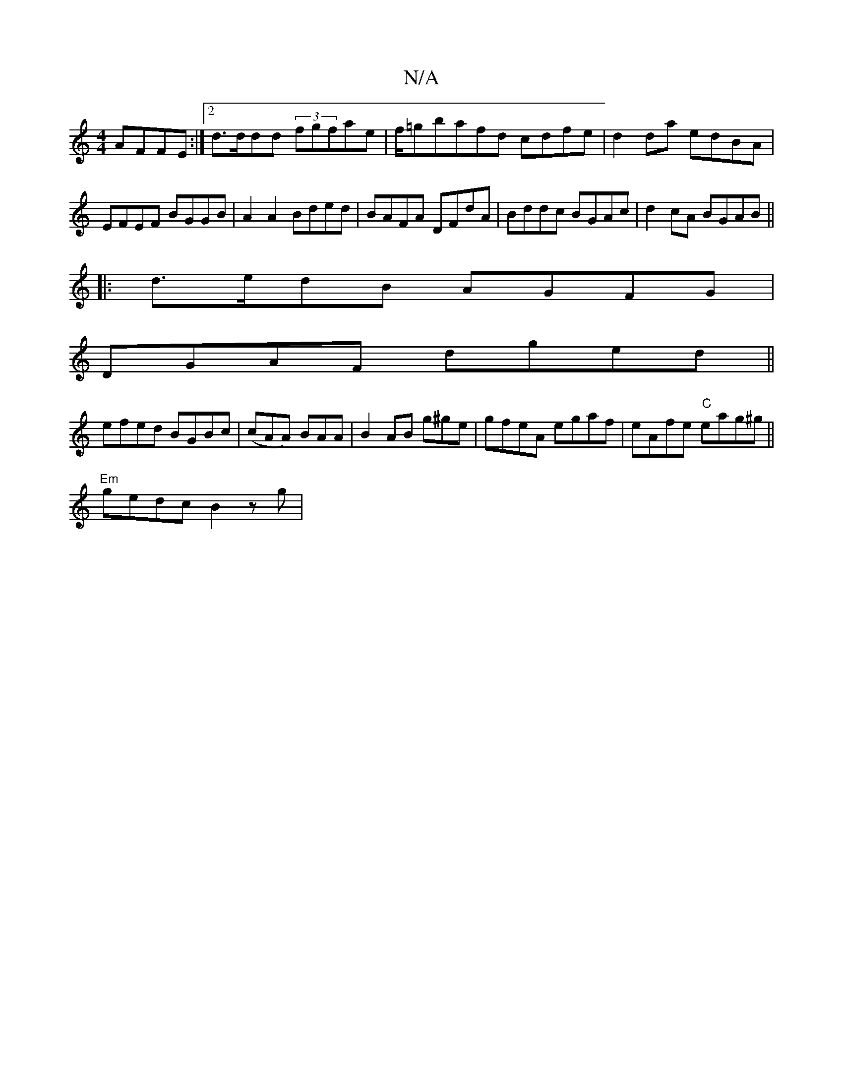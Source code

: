 X:1
T:N/A
M:4/4
R:N/A
K:Cmajor
AFFE :|2 d>ddd (3fgfae|f/=gbafd cdfe|d2da edBA|EFEF BGGB|A2A2 Bded|BAFA DFdA|Bddc BGAc|d2cA BGAB||
|:d>edB AGFG |
DGAF dged||
efed BGBc|(cAA) BAA|B2AB g^ge|gfeA egaf|eAfe "C"eag^g||
"Em" gedc B2zg|"A7